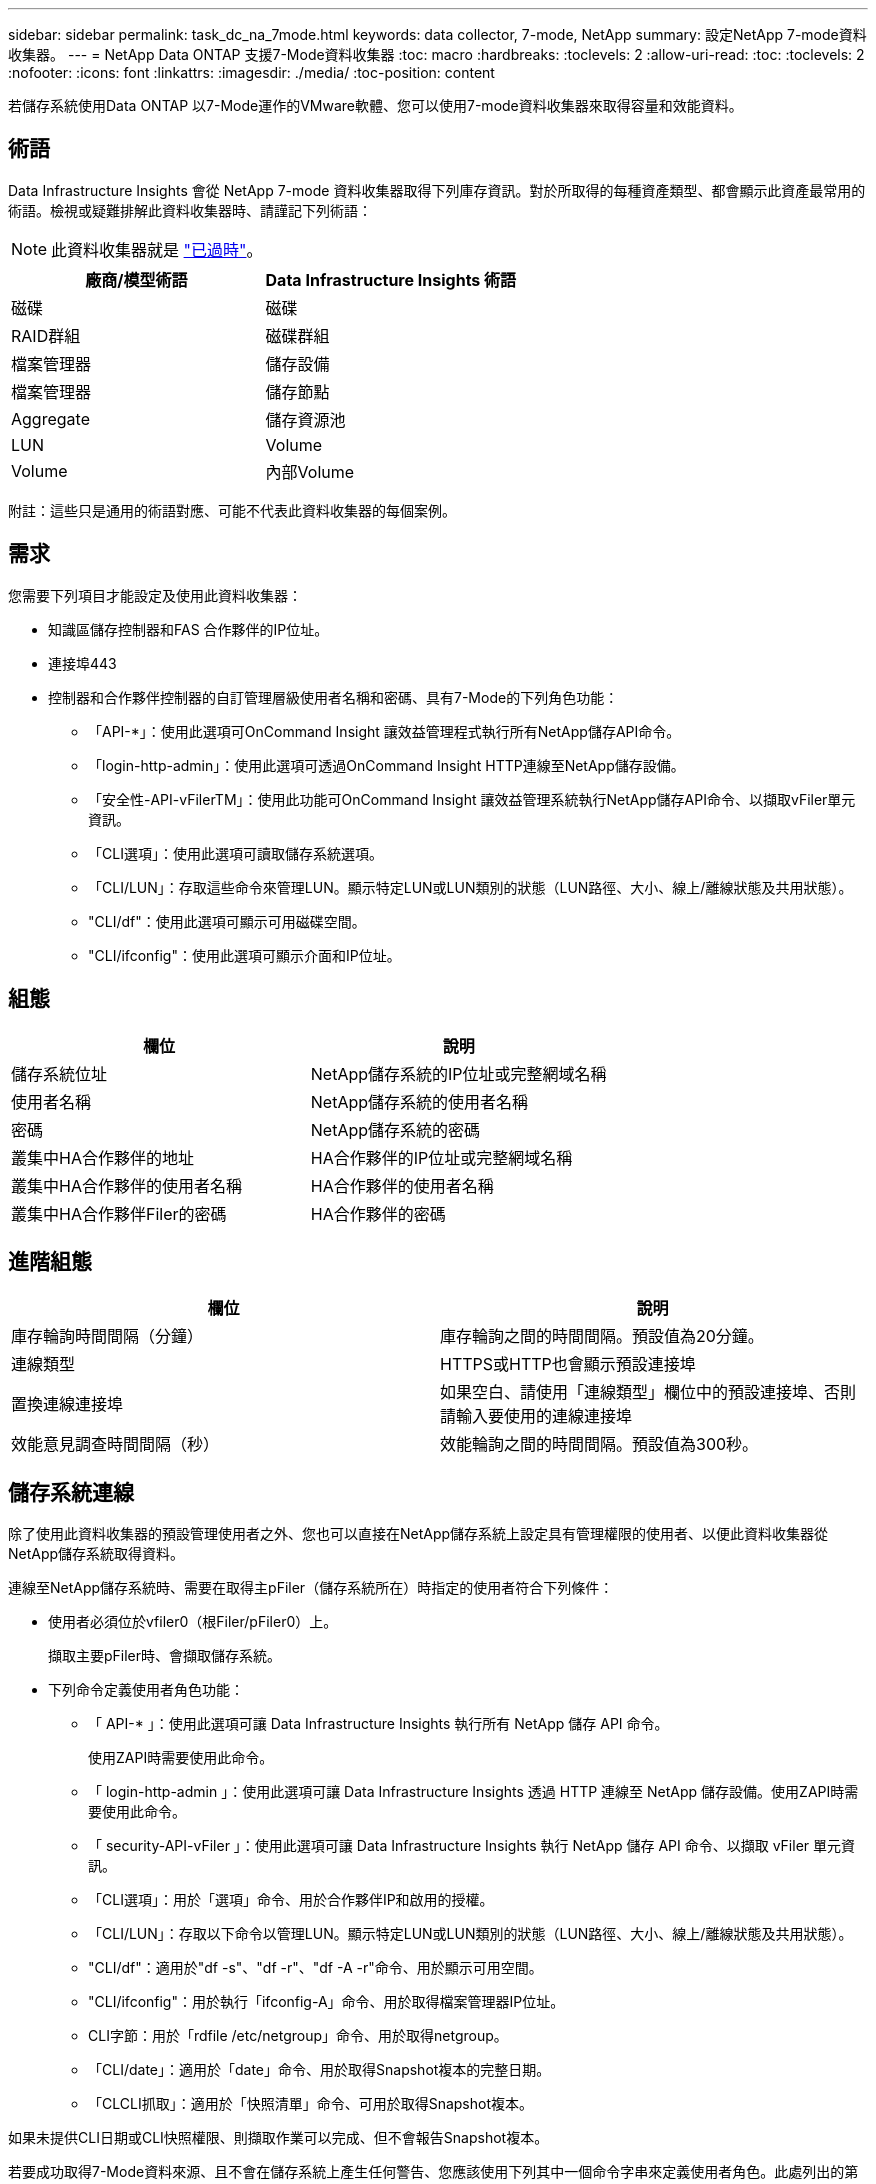 ---
sidebar: sidebar 
permalink: task_dc_na_7mode.html 
keywords: data collector, 7-mode, NetApp 
summary: 設定NetApp 7-mode資料收集器。 
---
= NetApp Data ONTAP 支援7-Mode資料收集器
:toc: macro
:hardbreaks:
:toclevels: 2
:allow-uri-read: 
:toc: 
:toclevels: 2
:nofooter: 
:icons: font
:linkattrs: 
:imagesdir: ./media/
:toc-position: content


[role="lead"]
若儲存系統使用Data ONTAP 以7-Mode運作的VMware軟體、您可以使用7-mode資料收集器來取得容量和效能資料。



== 術語

Data Infrastructure Insights 會從 NetApp 7-mode 資料收集器取得下列庫存資訊。對於所取得的每種資產類型、都會顯示此資產最常用的術語。檢視或疑難排解此資料收集器時、請謹記下列術語：


NOTE: 此資料收集器就是 link:task_getting_started_with_cloud_insights.html#useful-definitions["已過時"]。

[cols="2*"]
|===
| 廠商/模型術語 | Data Infrastructure Insights 術語 


| 磁碟 | 磁碟 


| RAID群組 | 磁碟群組 


| 檔案管理器 | 儲存設備 


| 檔案管理器 | 儲存節點 


| Aggregate | 儲存資源池 


| LUN | Volume 


| Volume | 內部Volume 
|===
附註：這些只是通用的術語對應、可能不代表此資料收集器的每個案例。



== 需求

您需要下列項目才能設定及使用此資料收集器：

* 知識區儲存控制器和FAS 合作夥伴的IP位址。
* 連接埠443
* 控制器和合作夥伴控制器的自訂管理層級使用者名稱和密碼、具有7-Mode的下列角色功能：
+
** 「API-*」：使用此選項可OnCommand Insight 讓效益管理程式執行所有NetApp儲存API命令。
** 「login-http-admin」：使用此選項可透過OnCommand Insight HTTP連線至NetApp儲存設備。
** 「安全性-API-vFilerTM」：使用此功能可OnCommand Insight 讓效益管理系統執行NetApp儲存API命令、以擷取vFiler單元資訊。
** 「CLI選項」：使用此選項可讀取儲存系統選項。
** 「CLI/LUN」：存取這些命令來管理LUN。顯示特定LUN或LUN類別的狀態（LUN路徑、大小、線上/離線狀態及共用狀態）。
** "CLI/df"：使用此選項可顯示可用磁碟空間。
** "CLI/ifconfig"：使用此選項可顯示介面和IP位址。






== 組態

[cols="2*"]
|===
| 欄位 | 說明 


| 儲存系統位址 | NetApp儲存系統的IP位址或完整網域名稱 


| 使用者名稱 | NetApp儲存系統的使用者名稱 


| 密碼 | NetApp儲存系統的密碼 


| 叢集中HA合作夥伴的地址 | HA合作夥伴的IP位址或完整網域名稱 


| 叢集中HA合作夥伴的使用者名稱 | HA合作夥伴的使用者名稱 


| 叢集中HA合作夥伴Filer的密碼 | HA合作夥伴的密碼 
|===


== 進階組態

[cols="2*"]
|===
| 欄位 | 說明 


| 庫存輪詢時間間隔（分鐘） | 庫存輪詢之間的時間間隔。預設值為20分鐘。 


| 連線類型 | HTTPS或HTTP也會顯示預設連接埠 


| 置換連線連接埠 | 如果空白、請使用「連線類型」欄位中的預設連接埠、否則請輸入要使用的連線連接埠 


| 效能意見調查時間間隔（秒） | 效能輪詢之間的時間間隔。預設值為300秒。 
|===


== 儲存系統連線

除了使用此資料收集器的預設管理使用者之外、您也可以直接在NetApp儲存系統上設定具有管理權限的使用者、以便此資料收集器從NetApp儲存系統取得資料。

連線至NetApp儲存系統時、需要在取得主pFiler（儲存系統所在）時指定的使用者符合下列條件：

* 使用者必須位於vfiler0（根Filer/pFiler0）上。
+
擷取主要pFiler時、會擷取儲存系統。

* 下列命令定義使用者角色功能：
+
** 「 API-* 」：使用此選項可讓 Data Infrastructure Insights 執行所有 NetApp 儲存 API 命令。
+
使用ZAPI時需要使用此命令。

** 「 login-http-admin 」：使用此選項可讓 Data Infrastructure Insights 透過 HTTP 連線至 NetApp 儲存設備。使用ZAPI時需要使用此命令。
** 「 security-API-vFiler 」：使用此選項可讓 Data Infrastructure Insights 執行 NetApp 儲存 API 命令、以擷取 vFiler 單元資訊。
** 「CLI選項」：用於「選項」命令、用於合作夥伴IP和啟用的授權。
** 「CLI/LUN」：存取以下命令以管理LUN。顯示特定LUN或LUN類別的狀態（LUN路徑、大小、線上/離線狀態及共用狀態）。
** "CLI/df"：適用於"df -s"、"df -r"、"df -A -r"命令、用於顯示可用空間。
** "CLI/ifconfig"：用於執行「ifconfig-A」命令、用於取得檔案管理器IP位址。
** CLI字節：用於「rdfile /etc/netgroup」命令、用於取得netgroup。
** 「CLI/date」：適用於「date」命令、用於取得Snapshot複本的完整日期。
** 「CLCLI抓取」：適用於「快照清單」命令、可用於取得Snapshot複本。




如果未提供CLI日期或CLI快照權限、則擷取作業可以完成、但不會報告Snapshot複本。

若要成功取得7-Mode資料來源、且不會在儲存系統上產生任何警告、您應該使用下列其中一個命令字串來定義使用者角色。此處列出的第二個字串是第一個的精簡版本：

* login-http-admin,api-*、安全API vfile、cli - rdfile、cli選項、cli - df、cli - LUN、cli - ifconfig、cli日期、cli - snap、_
* login-http-admin,API-*、資訊安全API-vfile、CLI-




== 疑難排解

如果您在使用此資料收集器時遇到問題、請嘗試下列事項：



=== 庫存

[cols="2*"]
|===
| 問題： | 試用： 


| 接收401 HTTP回應或13003 ZAPI錯誤代碼、且ZAPI傳回「權限不足」或「未授權使用此命令」 | 檢查使用者名稱和密碼、以及使用者權限/權限。 


| 「無法執行命令」錯誤 | 檢查使用者是否具有下列裝置權限：• API* • CLI- 日期• CLI- df • CLI- ifconfig • CLI- LUN • CLI 操作• CLI - rdfile • CLI- SNAP • login-http-admin • security-API-vFiler 也會檢查資料基礎架構 Insights 是否支援 ONTAP 版本、並確認使用的認證是否符合裝置認證 


| 叢集版本低於8.1 | 叢集支援的最低版本為8.1。升級至支援的最低版本。 


| ZAPI傳回「叢集角色不是叢集管理LIF」 | AU需要與叢集管理IP對話。檢查IP並視需要變更為不同的IP 


| 錯誤：「不支援7模式檔案管理器」 | 如果您使用此資料收集器來探索7模式檔案管理器、就可能發生這種情況。改為將IP變更為指向cDOT檔案管理器。 


| ZAPI命令在重試後失敗 | AU與叢集發生通訊問題。檢查網路、連接埠號碼和IP位址。使用者也應該嘗試從AU機器的命令列執行命令。 


| AU無法連線至ZAPI | 檢查IP /連接埠連線能力、並宣告ZAPI組態。 


| AU無法透過HTTP連線至ZAPI | 檢查ZAPI連接埠是否接受純文字。如果AU嘗試傳送純文字到SSL通訊端、通訊就會失敗。 


| 通訊失敗、出現SSLException | AU正在嘗試將SSL傳送至檔案管理器上的純文字連接埠。檢查ZAPI連接埠是否接受SSL、或使用不同的連接埠。 


| 其他連線錯誤：ZAPI回應的錯誤代碼為13001、「資料庫未開啟」ZAPI錯誤代碼為60、回應包含「API未按時完成」ZAPI回應包含「initialize_session（）傳回的空環境」ZAPI錯誤代碼為14007、回應包含「節點不健全」 | 檢查網路、連接埠號碼和IP位址。使用者也應該嘗試從AU機器的命令列執行命令。 


| ZAPI的套接字逾時錯誤 | 檢查檔案管理器連線能力及/或增加逾時時間。 


| 「C模式叢集不受7模式資料來源支援」錯誤 | 檢查IP並將IP變更為7模式叢集。 


| 「無法連線至vFiler」錯誤 | 請檢查取得的使用者功能至少包括下列項目：API-* SECNTIA-API-VFiler login-http-admin確認檔案管理器執行的是最小ONTAPI 1.7版。 
|===
如需其他資訊、請參閱 link:concept_requesting_support.html["支援"] 頁面或中的 link:reference_data_collector_support_matrix.html["資料收集器支援對照表"]。
